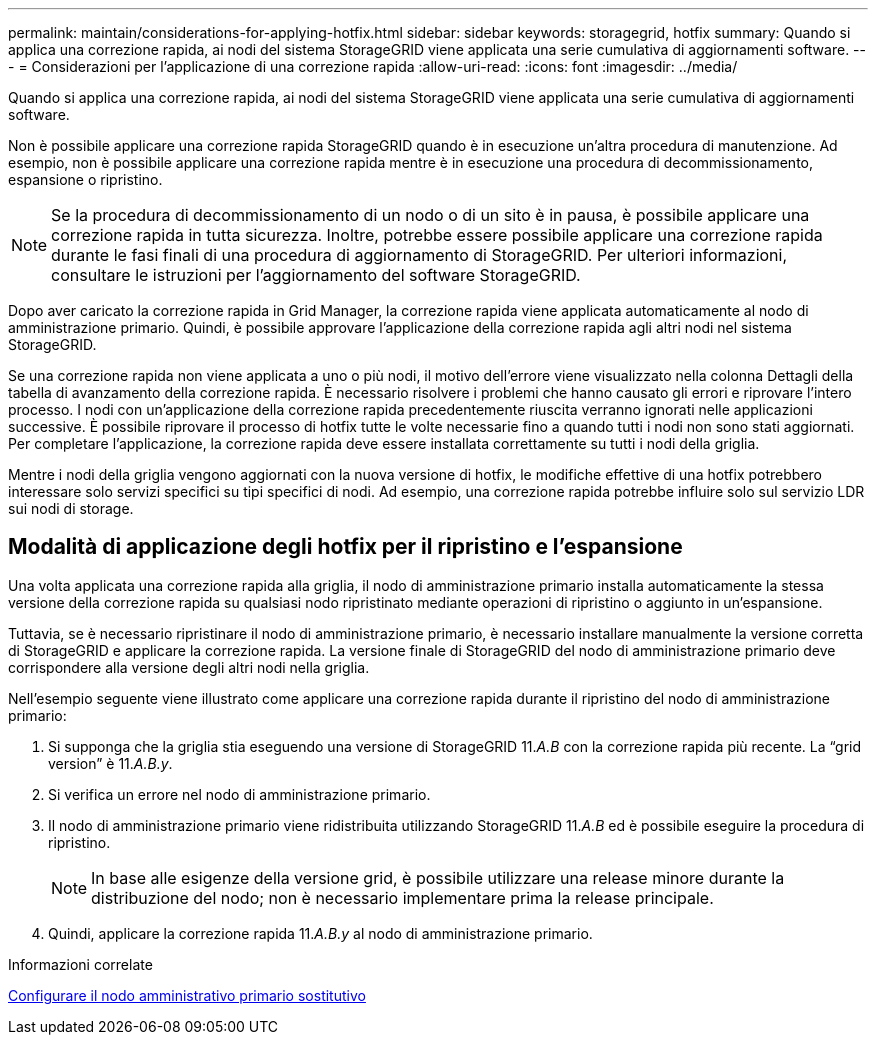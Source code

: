 ---
permalink: maintain/considerations-for-applying-hotfix.html 
sidebar: sidebar 
keywords: storagegrid, hotfix 
summary: Quando si applica una correzione rapida, ai nodi del sistema StorageGRID viene applicata una serie cumulativa di aggiornamenti software. 
---
= Considerazioni per l'applicazione di una correzione rapida
:allow-uri-read: 
:icons: font
:imagesdir: ../media/


[role="lead"]
Quando si applica una correzione rapida, ai nodi del sistema StorageGRID viene applicata una serie cumulativa di aggiornamenti software.

Non è possibile applicare una correzione rapida StorageGRID quando è in esecuzione un'altra procedura di manutenzione. Ad esempio, non è possibile applicare una correzione rapida mentre è in esecuzione una procedura di decommissionamento, espansione o ripristino.


NOTE: Se la procedura di decommissionamento di un nodo o di un sito è in pausa, è possibile applicare una correzione rapida in tutta sicurezza. Inoltre, potrebbe essere possibile applicare una correzione rapida durante le fasi finali di una procedura di aggiornamento di StorageGRID. Per ulteriori informazioni, consultare le istruzioni per l'aggiornamento del software StorageGRID.

Dopo aver caricato la correzione rapida in Grid Manager, la correzione rapida viene applicata automaticamente al nodo di amministrazione primario. Quindi, è possibile approvare l'applicazione della correzione rapida agli altri nodi nel sistema StorageGRID.

Se una correzione rapida non viene applicata a uno o più nodi, il motivo dell'errore viene visualizzato nella colonna Dettagli della tabella di avanzamento della correzione rapida. È necessario risolvere i problemi che hanno causato gli errori e riprovare l'intero processo. I nodi con un'applicazione della correzione rapida precedentemente riuscita verranno ignorati nelle applicazioni successive. È possibile riprovare il processo di hotfix tutte le volte necessarie fino a quando tutti i nodi non sono stati aggiornati. Per completare l'applicazione, la correzione rapida deve essere installata correttamente su tutti i nodi della griglia.

Mentre i nodi della griglia vengono aggiornati con la nuova versione di hotfix, le modifiche effettive di una hotfix potrebbero interessare solo servizi specifici su tipi specifici di nodi. Ad esempio, una correzione rapida potrebbe influire solo sul servizio LDR sui nodi di storage.



== Modalità di applicazione degli hotfix per il ripristino e l'espansione

Una volta applicata una correzione rapida alla griglia, il nodo di amministrazione primario installa automaticamente la stessa versione della correzione rapida su qualsiasi nodo ripristinato mediante operazioni di ripristino o aggiunto in un'espansione.

Tuttavia, se è necessario ripristinare il nodo di amministrazione primario, è necessario installare manualmente la versione corretta di StorageGRID e applicare la correzione rapida. La versione finale di StorageGRID del nodo di amministrazione primario deve corrispondere alla versione degli altri nodi nella griglia.

Nell'esempio seguente viene illustrato come applicare una correzione rapida durante il ripristino del nodo di amministrazione primario:

. Si supponga che la griglia stia eseguendo una versione di StorageGRID 11._A.B_ con la correzione rapida più recente. La "`grid version`" è 11._A.B.y_.
. Si verifica un errore nel nodo di amministrazione primario.
. Il nodo di amministrazione primario viene ridistribuita utilizzando StorageGRID 11._A.B_ ed è possibile eseguire la procedura di ripristino.
+

NOTE: In base alle esigenze della versione grid, è possibile utilizzare una release minore durante la distribuzione del nodo; non è necessario implementare prima la release principale.

. Quindi, applicare la correzione rapida 11._A.B.y_ al nodo di amministrazione primario.


.Informazioni correlate
xref:configuring-replacement-primary-admin-node.adoc[Configurare il nodo amministrativo primario sostitutivo]

